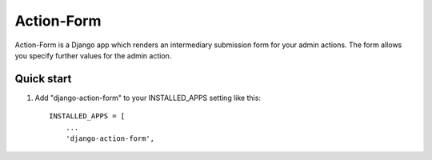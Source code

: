 =====
Action-Form
=====
Action-Form is a Django app which renders an intermediary submission form for your admin actions.
The form allows you specify further values for the admin action.

Quick start
-----------

1. Add "django-action-form" to your INSTALLED_APPS setting like this::

    INSTALLED_APPS = [
        ...
        'django-action-form',
